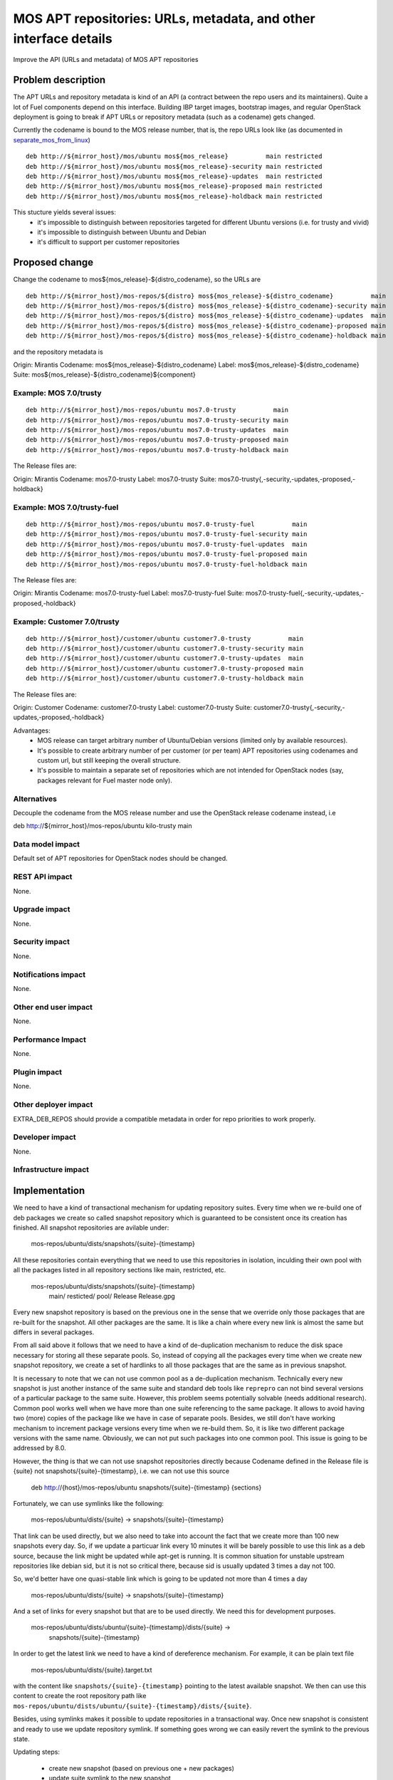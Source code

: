 ..
 This work is licensed under a Creative Commons Attribution 3.0 Unported
 License.

 http://creativecommons.org/licenses/by/3.0/legalcode

=================================================================
MOS APT repositories: URLs, metadata, and other interface details
=================================================================

Improve the API (URLs and metadata) of MOS APT repositories

Problem description
===================

The APT URLs and repository metadata is kind of an API (a contract between
the repo users and its maintainers). Quite a lot of Fuel components depend
on this interface. Building IBP target images, bootstrap images, and regular
OpenStack deployment is going to break if APT URLs or repository metadata
(such as a codename) gets changed.

Currently the codename is bound to the MOS release number, that is, the repo
URLs look like (as documented in separate_mos_from_linux_)

::

 deb http://${mirror_host}/mos/ubuntu mos${mos_release}          main restricted
 deb http://${mirror_host}/mos/ubuntu mos${mos_release}-security main restricted
 deb http://${mirror_host}/mos/ubuntu mos${mos_release}-updates  main restricted
 deb http://${mirror_host}/mos/ubuntu mos${mos_release}-proposed main restricted
 deb http://${mirror_host}/mos/ubuntu mos${mos_release}-holdback main restricted

This stucture yields several issues:
 - it's impossible to distinguish between repositories targeted for different
   Ubuntu versions (i.e. for trusty and vivid)
 - it's impossible to distinguish between Ubuntu and Debian
 - it's difficult to support per customer repositories

.. _separate_mos_from_linux: https://github.com/stackforge/fuel-specs/blob/master/specs/6.1/separate-mos-from-linux.rst


Proposed change
===============

Change the codename to mos${mos_release}-${distro_codename}, so the URLs are

::

 deb http://${mirror_host}/mos-repos/${distro} mos${mos_release}-${distro_codename}          main
 deb http://${mirror_host}/mos-repos/${distro} mos${mos_release}-${distro_codename}-security main
 deb http://${mirror_host}/mos-repos/${distro} mos${mos_release}-${distro_codename}-updates  main
 deb http://${mirror_host}/mos-repos/${distro} mos${mos_release}-${distro_codename}-proposed main
 deb http://${mirror_host}/mos-repos/${distro} mos${mos_release}-${distro_codename}-holdback main

and the repository metadata is

Origin: Mirantis
Codename: mos${mos_release}-${distro_codename}
Label: mos${mos_release}-${distro_codename}
Suite: mos${mos_release}-${distro_codename}${component}

Example: MOS 7.0/trusty
-------------------------

::

 deb http://${mirror_host}/mos-repos/ubuntu mos7.0-trusty          main
 deb http://${mirror_host}/mos-repos/ubuntu mos7.0-trusty-security main
 deb http://${mirror_host}/mos-repos/ubuntu mos7.0-trusty-updates  main
 deb http://${mirror_host}/mos-repos/ubuntu mos7.0-trusty-proposed main
 deb http://${mirror_host}/mos-repos/ubuntu mos7.0-trusty-holdback main

The Release files are:

Origin: Mirantis
Codename: mos7.0-trusty
Label: mos7.0-trusty
Suite: mos7.0-trusty{,-security,-updates,-proposed,-holdback}

Example: MOS 7.0/trusty-fuel
----------------------------

::

 deb http://${mirror_host}/mos-repos/ubuntu mos7.0-trusty-fuel          main
 deb http://${mirror_host}/mos-repos/ubuntu mos7.0-trusty-fuel-security main
 deb http://${mirror_host}/mos-repos/ubuntu mos7.0-trusty-fuel-updates  main
 deb http://${mirror_host}/mos-repos/ubuntu mos7.0-trusty-fuel-proposed main
 deb http://${mirror_host}/mos-repos/ubuntu mos7.0-trusty-fuel-holdback main

The Release files are:

Origin: Mirantis
Codename: mos7.0-trusty-fuel
Label: mos7.0-trusty-fuel
Suite: mos7.0-trusty-fuel{,-security,-updates,-proposed,-holdback}

Example: Customer 7.0/trusty
----------------------------

::

 deb http://${mirror_host}/customer/ubuntu customer7.0-trusty          main
 deb http://${mirror_host}/customer/ubuntu customer7.0-trusty-security main
 deb http://${mirror_host}/customer/ubuntu customer7.0-trusty-updates  main
 deb http://${mirror_host}/customer/ubuntu customer7.0-trusty-proposed main
 deb http://${mirror_host}/customer/ubuntu customer7.0-trusty-holdback main

The Release files are:

Origin: Customer
Codename: customer7.0-trusty
Label: customer7.0-trusty
Suite: customer7.0-trusty{,-security,-updates,-proposed,-holdback}

Advantages:
 - MOS release can target arbitrary number of Ubuntu/Debian versions
   (limited only by available resources).
 - It's possible to create arbitrary number of per customer (or per team)
   APT repositories using codenames and custom url, but still keeping
   the overall structure.
 - It's possible to maintain a separate set of repositories which are
   not intended for OpenStack nodes (say, packages relevant for Fuel master
   node only).

Alternatives
------------

Decouple the codename from the MOS release number and use the OpenStack
release codename instead, i.e

deb http://${mirror_host}/mos-repos/ubuntu kilo-trusty main

Data model impact
-----------------

Default set of APT repositories for OpenStack nodes should be changed.

REST API impact
---------------

None.

Upgrade impact
--------------

None.


Security impact
---------------

None.

Notifications impact
--------------------

None.

Other end user impact
---------------------

None.

Performance Impact
------------------

None.

Plugin impact
-------------

None.

Other deployer impact
---------------------

EXTRA_DEB_REPOS should provide a compatible metadata in order for repo
priorities to work properly.

Developer impact
----------------

None.

Infrastructure impact
---------------------


Implementation
==============

We need to have a kind of transactional mechanism for updating repository
suites. Every time when we re-build one of deb packages we create
so called snapshot repository which is guaranteed to be consistent once its
creation has finished. All snapshot repositories are avilable under:

  mos-repos/ubuntu/dists/snapshots/{suite}-{timestamp}

All these repositories contain everything that we need to use this repositories
in isolation, inculding their own pool with all the packages listed in all
repository sections like main, restricted, etc.

  mos-repos/ubuntu/dists/snapshots/{suite}-{timestamp}
    main/
    resticted/
    pool/
    Release
    Release.gpg

Every new snapshot repository is based on the previous one in the sense that
we override only those packages that are re-built for the snapshot. All other
packages are the same. It is like a chain where every new link is almost the
same but differs in several packages.

From all said above it follows that we need
to have a kind of de-duplication mechanism to reduce the disk space necessary
for storing all these separate pools. So, instead of copying all the packages
every time when we create new snapshot repository, we create a set of
hardlinks to all those packages that are the same as in previous snapshot.

It is necessary to note that we can not use common pool as a de-duplication
mechanism. Technically every new snapshot is just another instance of the same
suite and standard deb tools like ``reprepro`` can not bind several
versions of a particular package to the same suite. However, this problem
seems potentially solvable (needs additional research).
Common pool works well when we have more than one suite referencing to the
same package. It allows to avoid having two (more) copies of the package
like we have in case of separate pools. Besides, we still don't have working
mechanism to increment package versions every time when we re-build them.
So, it is like two different package versions with the same name. Obviously,
we can not put such packages into one common pool. This issue is going to
be addressed by 8.0.

However, the thing is that we can not use snapshot repositories directly
because Codename defined in the Release file is {suite} not
snapshots/{suite}-{timestamp}, i.e. we can not use this source

  deb http://{host}/mos-repos/ubuntu snapshots/{suite}-{timestamp} {sections}

Fortunately, we can use symlinks like the following:

  mos-repos/ubuntu/dists/{suite} -> snapshots/{suite}-{timestamp}

That link can be used directly, but we also need to take into account
the fact that we create more than 100 new snapshots every day.
So, if we update a particuar link
every 10 minutes it will be barely possible to use this link as
a deb source, because the link might be updated while apt-get is running.
It is common situation for unstable upstream repositories like debian sid,
but it is not so critical there, because sid is usually updated 3 times a
day not 100.

So, we'd better have one quasi-stable link which is going to be updated
not more than 4 times a day

  mos-repos/ubuntu/dists/{suite} -> snapshots/{suite}-{timestamp}

And a set of links for every snapshot but that are to be used directly. We
need this for development purposes.

  mos-repos/ubuntu/dists/ubuntu/{suite}-{timestamp}/dists/{suite} ->
    snapshots/{suite}-{timestamp}

In order to get the latest link we need to have a kind of dereference
mechanism. For example, it can be plain text file

  mos-repos/ubuntu/dists/{suite}.target.txt

with the content like ``snapshots/{suite}-{timestamp}`` pointing to the latest
available snapshot. We then can use this content to create the root repository
path like ``mos-repos/ubuntu/dists/ubuntu/{suite}-{timestamp}/dists/{suite}``.

Besides, using symlinks makes it possible to update repositories in a
transactional way. Once new snapshot is consistent and ready to use we
update repository symlink. If something goes wrong we can easily revert
the symlink to the previous state.

Updating steps:

  - create new snapshot (based on previous one + new packages)
  - update suite symlink to the new snapshot
  - revert suite symlink to the previous state (if it is needed)

Deb sources:
  - current (quasi-stable):
    deb http://{host}/mos-repos/ubuntu {suite} main restricted

  - dereferenced snapshot:
    deb http://{host}/mos-repos/ubuntu/dists/{suite}-{datetime} main restricted


Assignee(s)
-----------


Work Items
----------


Dependencies
============

None.


Testing
=======


Acceptance criteria
-------------------


Documentation Impact
====================

* New APT URLs and repo metadata (Release files) should be documented so
  people can create their repositories the right way.


References
==========
